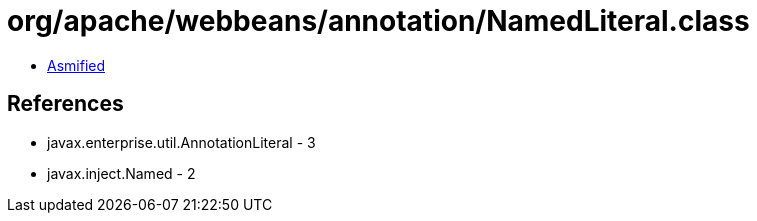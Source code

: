 = org/apache/webbeans/annotation/NamedLiteral.class

 - link:NamedLiteral-asmified.java[Asmified]

== References

 - javax.enterprise.util.AnnotationLiteral - 3
 - javax.inject.Named - 2

